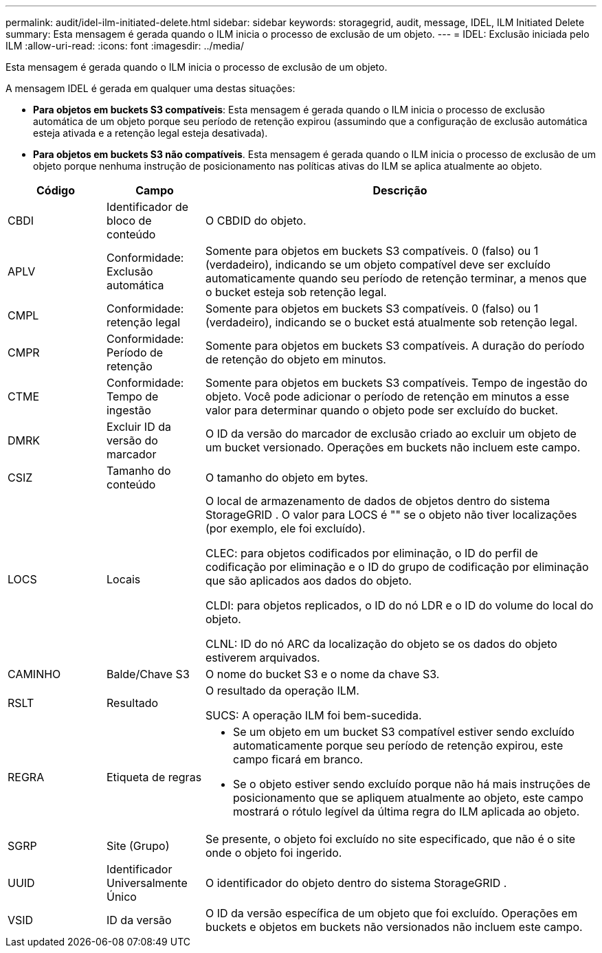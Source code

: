 ---
permalink: audit/idel-ilm-initiated-delete.html 
sidebar: sidebar 
keywords: storagegrid, audit, message, IDEL, ILM Initiated Delete 
summary: Esta mensagem é gerada quando o ILM inicia o processo de exclusão de um objeto. 
---
= IDEL: Exclusão iniciada pelo ILM
:allow-uri-read: 
:icons: font
:imagesdir: ../media/


[role="lead"]
Esta mensagem é gerada quando o ILM inicia o processo de exclusão de um objeto.

A mensagem IDEL é gerada em qualquer uma destas situações:

* *Para objetos em buckets S3 compatíveis*: Esta mensagem é gerada quando o ILM inicia o processo de exclusão automática de um objeto porque seu período de retenção expirou (assumindo que a configuração de exclusão automática esteja ativada e a retenção legal esteja desativada).
* *Para objetos em buckets S3 não compatíveis*.  Esta mensagem é gerada quando o ILM inicia o processo de exclusão de um objeto porque nenhuma instrução de posicionamento nas políticas ativas do ILM se aplica atualmente ao objeto.


[cols="1a,1a,4a"]
|===
| Código | Campo | Descrição 


 a| 
CBDI
 a| 
Identificador de bloco de conteúdo
 a| 
O CBDID do objeto.



 a| 
APLV
 a| 
Conformidade: Exclusão automática
 a| 
Somente para objetos em buckets S3 compatíveis.  0 (falso) ou 1 (verdadeiro), indicando se um objeto compatível deve ser excluído automaticamente quando seu período de retenção terminar, a menos que o bucket esteja sob retenção legal.



 a| 
CMPL
 a| 
Conformidade: retenção legal
 a| 
Somente para objetos em buckets S3 compatíveis.  0 (falso) ou 1 (verdadeiro), indicando se o bucket está atualmente sob retenção legal.



 a| 
CMPR
 a| 
Conformidade: Período de retenção
 a| 
Somente para objetos em buckets S3 compatíveis.  A duração do período de retenção do objeto em minutos.



 a| 
CTME
 a| 
Conformidade: Tempo de ingestão
 a| 
Somente para objetos em buckets S3 compatíveis.  Tempo de ingestão do objeto.  Você pode adicionar o período de retenção em minutos a esse valor para determinar quando o objeto pode ser excluído do bucket.



 a| 
DMRK
 a| 
Excluir ID da versão do marcador
 a| 
O ID da versão do marcador de exclusão criado ao excluir um objeto de um bucket versionado.  Operações em buckets não incluem este campo.



 a| 
CSIZ
 a| 
Tamanho do conteúdo
 a| 
O tamanho do objeto em bytes.



 a| 
LOCS
 a| 
Locais
 a| 
O local de armazenamento de dados de objetos dentro do sistema StorageGRID .  O valor para LOCS é "" se o objeto não tiver localizações (por exemplo, ele foi excluído).

CLEC: para objetos codificados por eliminação, o ID do perfil de codificação por eliminação e o ID do grupo de codificação por eliminação que são aplicados aos dados do objeto.

CLDI: para objetos replicados, o ID do nó LDR e o ID do volume do local do objeto.

CLNL: ID do nó ARC da localização do objeto se os dados do objeto estiverem arquivados.



 a| 
CAMINHO
 a| 
Balde/Chave S3
 a| 
O nome do bucket S3 e o nome da chave S3.



 a| 
RSLT
 a| 
Resultado
 a| 
O resultado da operação ILM.

SUCS: A operação ILM foi bem-sucedida.



 a| 
REGRA
 a| 
Etiqueta de regras
 a| 
* Se um objeto em um bucket S3 compatível estiver sendo excluído automaticamente porque seu período de retenção expirou, este campo ficará em branco.
* Se o objeto estiver sendo excluído porque não há mais instruções de posicionamento que se apliquem atualmente ao objeto, este campo mostrará o rótulo legível da última regra do ILM aplicada ao objeto.




 a| 
SGRP
 a| 
Site (Grupo)
 a| 
Se presente, o objeto foi excluído no site especificado, que não é o site onde o objeto foi ingerido.



 a| 
UUID
 a| 
Identificador Universalmente Único
 a| 
O identificador do objeto dentro do sistema StorageGRID .



 a| 
VSID
 a| 
ID da versão
 a| 
O ID da versão específica de um objeto que foi excluído.  Operações em buckets e objetos em buckets não versionados não incluem este campo.

|===